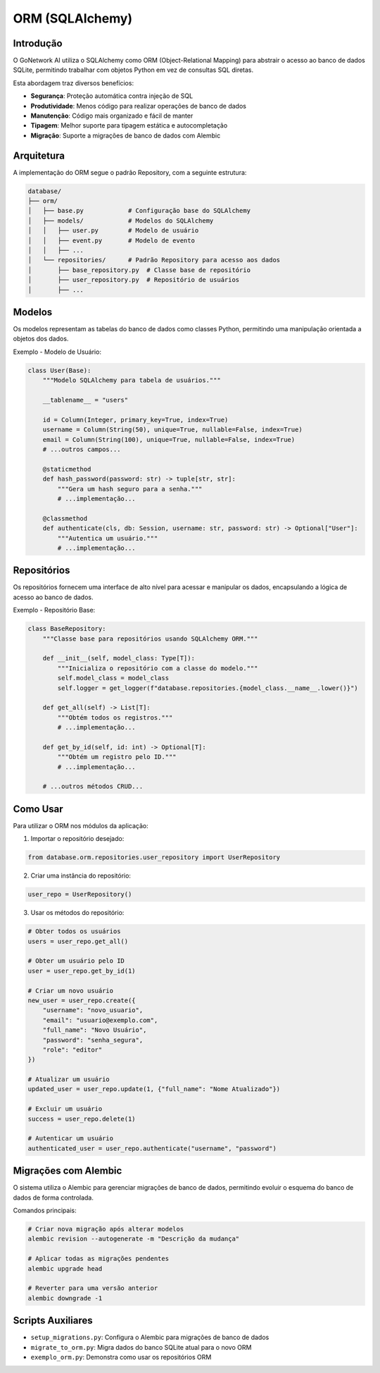=====================
ORM (SQLAlchemy)
=====================

Introdução
----------

O GoNetwork AI utiliza o SQLAlchemy como ORM (Object-Relational Mapping) para abstrair o acesso ao banco de dados SQLite,
permitindo trabalhar com objetos Python em vez de consultas SQL diretas.

Esta abordagem traz diversos benefícios:

* **Segurança**: Proteção automática contra injeção de SQL
* **Produtividade**: Menos código para realizar operações de banco de dados
* **Manutenção**: Código mais organizado e fácil de manter
* **Tipagem**: Melhor suporte para tipagem estática e autocompletação
* **Migração**: Suporte a migrações de banco de dados com Alembic

Arquitetura
-----------

A implementação do ORM segue o padrão Repository, com a seguinte estrutura:

.. code-block:: text

    database/
    ├── orm/
    │   ├── base.py            # Configuração base do SQLAlchemy
    │   ├── models/            # Modelos do SQLAlchemy
    │   │   ├── user.py        # Modelo de usuário
    │   │   ├── event.py       # Modelo de evento
    │   │   ├── ...
    │   └── repositories/      # Padrão Repository para acesso aos dados
    │       ├── base_repository.py  # Classe base de repositório
    │       ├── user_repository.py  # Repositório de usuários
    │       ├── ...

Modelos
-------

Os modelos representam as tabelas do banco de dados como classes Python, permitindo
uma manipulação orientada a objetos dos dados.

Exemplo - Modelo de Usuário:

.. code-block:: python

    class User(Base):
        """Modelo SQLAlchemy para tabela de usuários."""

        __tablename__ = "users"

        id = Column(Integer, primary_key=True, index=True)
        username = Column(String(50), unique=True, nullable=False, index=True)
        email = Column(String(100), unique=True, nullable=False, index=True)
        # ...outros campos...

        @staticmethod
        def hash_password(password: str) -> tuple[str, str]:
            """Gera um hash seguro para a senha."""
            # ...implementação...

        @classmethod
        def authenticate(cls, db: Session, username: str, password: str) -> Optional["User"]:
            """Autentica um usuário."""
            # ...implementação...

Repositórios
-----------

Os repositórios fornecem uma interface de alto nível para acessar e manipular os dados,
encapsulando a lógica de acesso ao banco de dados.

Exemplo - Repositório Base:

.. code-block:: python

    class BaseRepository:
        """Classe base para repositórios usando SQLAlchemy ORM."""

        def __init__(self, model_class: Type[T]):
            """Inicializa o repositório com a classe do modelo."""
            self.model_class = model_class
            self.logger = get_logger(f"database.repositories.{model_class.__name__.lower()}")

        def get_all(self) -> List[T]:
            """Obtém todos os registros."""
            # ...implementação...

        def get_by_id(self, id: int) -> Optional[T]:
            """Obtém um registro pelo ID."""
            # ...implementação...

        # ...outros métodos CRUD...

Como Usar
---------

Para utilizar o ORM nos módulos da aplicação:

1. Importar o repositório desejado:

.. code-block:: python

    from database.orm.repositories.user_repository import UserRepository

2. Criar uma instância do repositório:

.. code-block:: python

    user_repo = UserRepository()

3. Usar os métodos do repositório:

.. code-block:: python

    # Obter todos os usuários
    users = user_repo.get_all()

    # Obter um usuário pelo ID
    user = user_repo.get_by_id(1)

    # Criar um novo usuário
    new_user = user_repo.create({
        "username": "novo_usuario",
        "email": "usuario@exemplo.com",
        "full_name": "Novo Usuário",
        "password": "senha_segura",
        "role": "editor"
    })

    # Atualizar um usuário
    updated_user = user_repo.update(1, {"full_name": "Nome Atualizado"})

    # Excluir um usuário
    success = user_repo.delete(1)

    # Autenticar um usuário
    authenticated_user = user_repo.authenticate("username", "password")

Migrações com Alembic
--------------------

O sistema utiliza o Alembic para gerenciar migrações de banco de dados, permitindo
evoluir o esquema do banco de dados de forma controlada.

Comandos principais:

.. code-block:: bash

    # Criar nova migração após alterar modelos
    alembic revision --autogenerate -m "Descrição da mudança"

    # Aplicar todas as migrações pendentes
    alembic upgrade head

    # Reverter para uma versão anterior
    alembic downgrade -1

Scripts Auxiliares
-----------------

- ``setup_migrations.py``: Configura o Alembic para migrações de banco de dados
- ``migrate_to_orm.py``: Migra dados do banco SQLite atual para o novo ORM
- ``exemplo_orm.py``: Demonstra como usar os repositórios ORM
